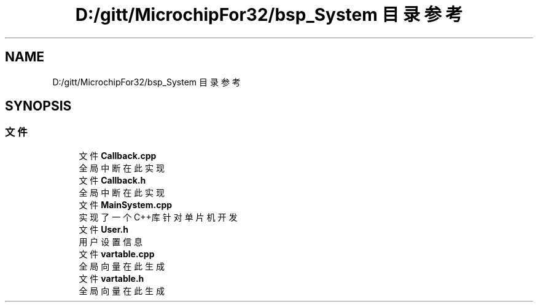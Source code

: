 .TH "D:/gitt/MicrochipFor32/bsp_System 目录参考" 3 "2022年 十一月 24日 星期四" "Version 2.0.0" "MF32BSP_XerolySkinner" \" -*- nroff -*-
.ad l
.nh
.SH NAME
D:/gitt/MicrochipFor32/bsp_System 目录参考
.SH SYNOPSIS
.br
.PP
.SS "文件"

.in +1c
.ti -1c
.RI "文件 \fBCallback\&.cpp\fP"
.br
.RI "全局中断在此实现 "
.ti -1c
.RI "文件 \fBCallback\&.h\fP"
.br
.RI "全局中断在此实现 "
.ti -1c
.RI "文件 \fBMainSystem\&.cpp\fP"
.br
.RI "实现了一个C++库针对单片机开发 "
.ti -1c
.RI "文件 \fBUser\&.h\fP"
.br
.RI "用户设置信息 "
.ti -1c
.RI "文件 \fBvartable\&.cpp\fP"
.br
.RI "全局向量在此生成 "
.ti -1c
.RI "文件 \fBvartable\&.h\fP"
.br
.RI "全局向量在此生成 "
.in -1c
